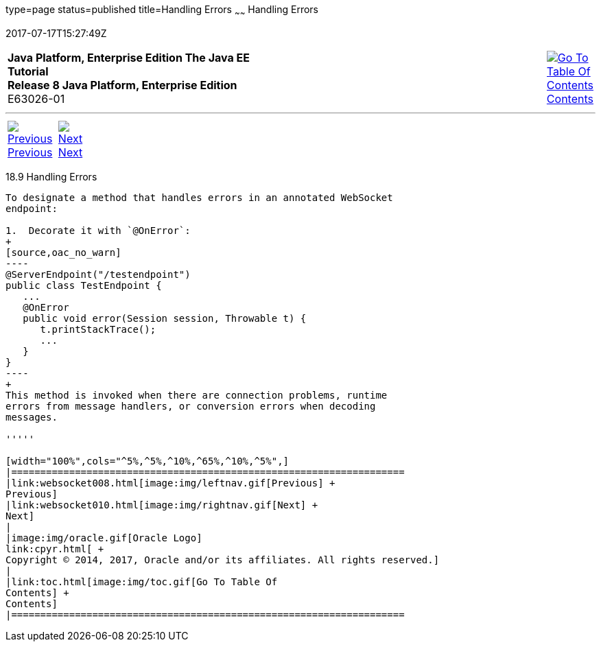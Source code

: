 type=page
status=published
title=Handling Errors
~~~~~~
Handling Errors
===============
2017-07-17T15:27:49Z

[[top]]

[width="100%",cols="50%,45%,^5%",]
|=======================================================================
|*Java Platform, Enterprise Edition The Java EE Tutorial* +
*Release 8 Java Platform, Enterprise Edition* +
E63026-01
|
|link:toc.html[image:img/toc.gif[Go To Table Of
Contents] +
Contents]
|=======================================================================

'''''

[cols="^5%,^5%,90%",]
|=======================================================================
|link:websocket008.html[image:img/leftnav.gif[Previous] +
Previous] 
|link:websocket010.html[image:img/rightnav.gif[Next] +
Next] | 
|=======================================================================


[[BABDEJHB]]

[[handling-errors]]
18.9 Handling Errors
--------------------

To designate a method that handles errors in an annotated WebSocket
endpoint:

1.  Decorate it with `@OnError`:
+
[source,oac_no_warn]
----
@ServerEndpoint("/testendpoint")
public class TestEndpoint {
   ...
   @OnError
   public void error(Session session, Throwable t) {
      t.printStackTrace();
      ...
   }
}
----
+
This method is invoked when there are connection problems, runtime
errors from message handlers, or conversion errors when decoding
messages.

'''''

[width="100%",cols="^5%,^5%,^10%,^65%,^10%,^5%",]
|====================================================================
|link:websocket008.html[image:img/leftnav.gif[Previous] +
Previous] 
|link:websocket010.html[image:img/rightnav.gif[Next] +
Next]
|
|image:img/oracle.gif[Oracle Logo]
link:cpyr.html[ +
Copyright © 2014, 2017, Oracle and/or its affiliates. All rights reserved.]
|
|link:toc.html[image:img/toc.gif[Go To Table Of
Contents] +
Contents]
|====================================================================
